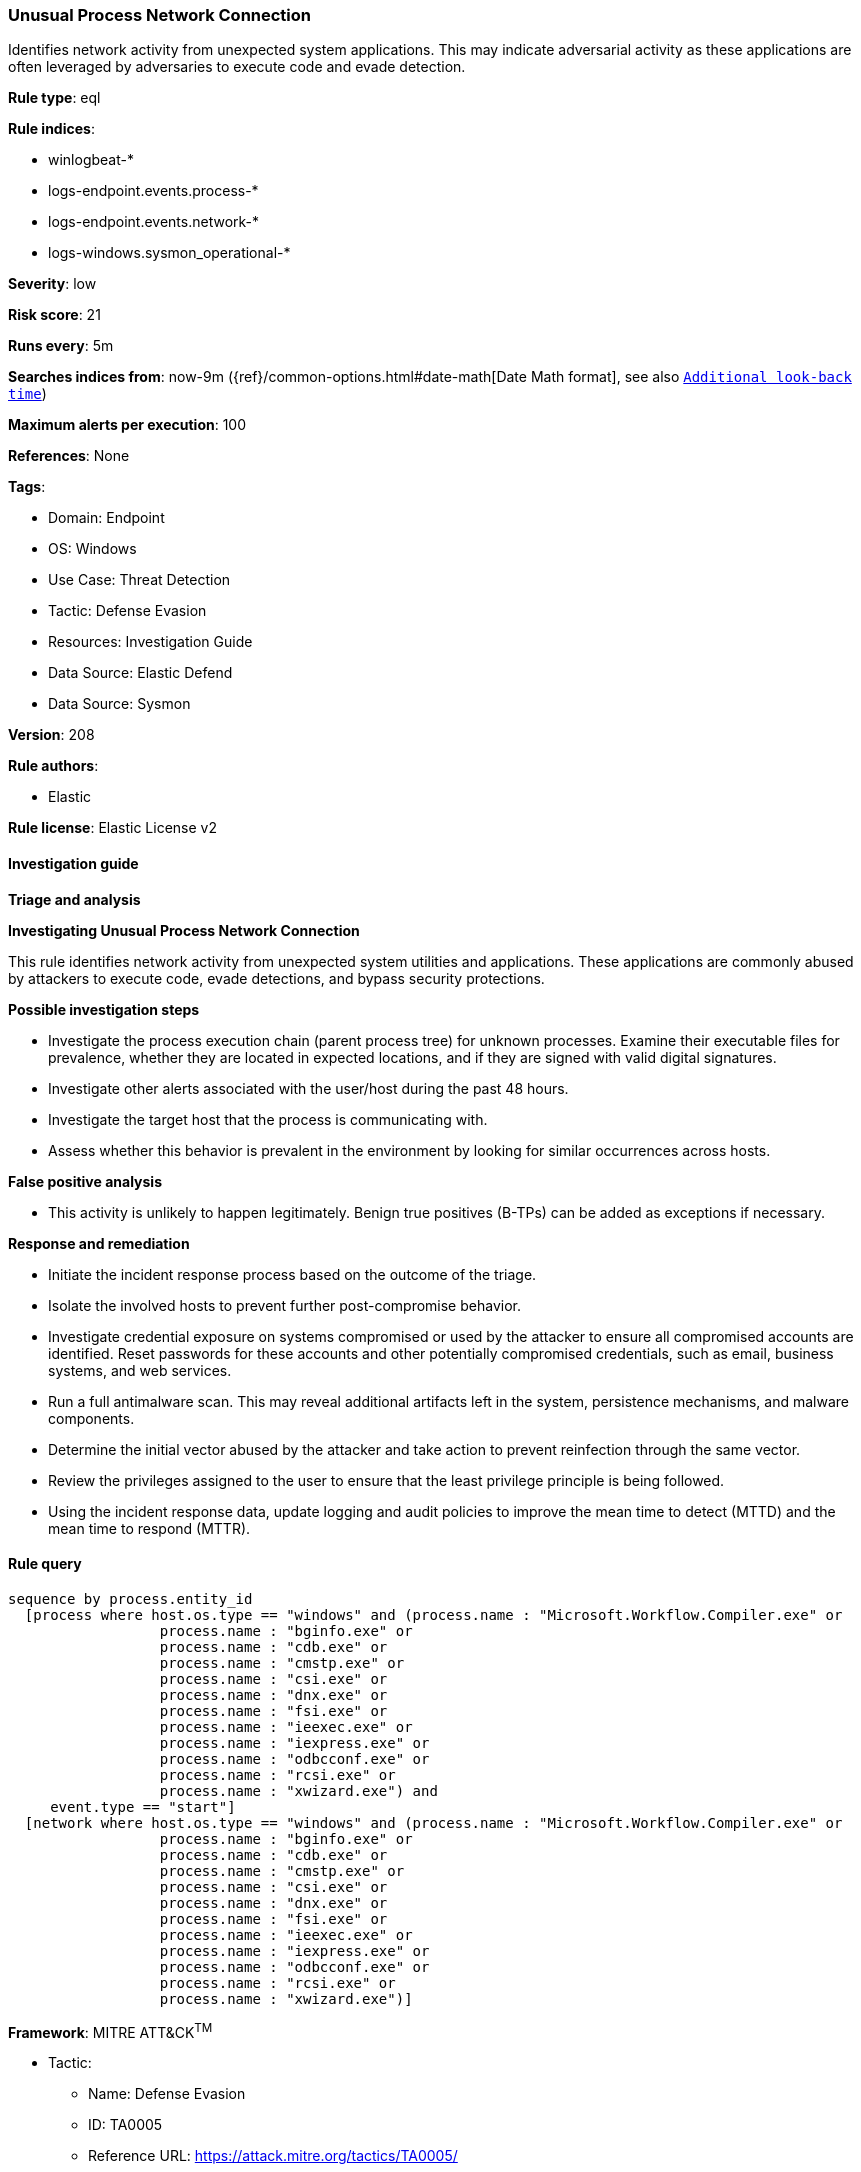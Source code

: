 [[unusual-process-network-connection]]
=== Unusual Process Network Connection

Identifies network activity from unexpected system applications. This may indicate adversarial activity as these applications are often leveraged by adversaries to execute code and evade detection.

*Rule type*: eql

*Rule indices*: 

* winlogbeat-*
* logs-endpoint.events.process-*
* logs-endpoint.events.network-*
* logs-windows.sysmon_operational-*

*Severity*: low

*Risk score*: 21

*Runs every*: 5m

*Searches indices from*: now-9m ({ref}/common-options.html#date-math[Date Math format], see also <<rule-schedule, `Additional look-back time`>>)

*Maximum alerts per execution*: 100

*References*: None

*Tags*: 

* Domain: Endpoint
* OS: Windows
* Use Case: Threat Detection
* Tactic: Defense Evasion
* Resources: Investigation Guide
* Data Source: Elastic Defend
* Data Source: Sysmon

*Version*: 208

*Rule authors*: 

* Elastic

*Rule license*: Elastic License v2


==== Investigation guide



*Triage and analysis*



*Investigating Unusual Process Network Connection*


This rule identifies network activity from unexpected system utilities and applications. These applications are commonly abused by attackers to execute code, evade detections, and bypass security protections.


*Possible investigation steps*


- Investigate the process execution chain (parent process tree) for unknown processes. Examine their executable files for prevalence, whether they are located in expected locations, and if they are signed with valid digital signatures.
- Investigate other alerts associated with the user/host during the past 48 hours.
- Investigate the target host that the process is communicating with.
- Assess whether this behavior is prevalent in the environment by looking for similar occurrences across hosts.


*False positive analysis*


- This activity is unlikely to happen legitimately. Benign true positives (B-TPs) can be added as exceptions if necessary.


*Response and remediation*


- Initiate the incident response process based on the outcome of the triage.
- Isolate the involved hosts to prevent further post-compromise behavior.
- Investigate credential exposure on systems compromised or used by the attacker to ensure all compromised accounts are identified. Reset passwords for these accounts and other potentially compromised credentials, such as email, business systems, and web services.
- Run a full antimalware scan. This may reveal additional artifacts left in the system, persistence mechanisms, and malware components.
- Determine the initial vector abused by the attacker and take action to prevent reinfection through the same vector.
- Review the privileges assigned to the user to ensure that the least privilege principle is being followed.
- Using the incident response data, update logging and audit policies to improve the mean time to detect (MTTD) and the mean time to respond (MTTR).


==== Rule query


[source, js]
----------------------------------
sequence by process.entity_id
  [process where host.os.type == "windows" and (process.name : "Microsoft.Workflow.Compiler.exe" or
                  process.name : "bginfo.exe" or
                  process.name : "cdb.exe" or
                  process.name : "cmstp.exe" or
                  process.name : "csi.exe" or
                  process.name : "dnx.exe" or
                  process.name : "fsi.exe" or
                  process.name : "ieexec.exe" or
                  process.name : "iexpress.exe" or
                  process.name : "odbcconf.exe" or
                  process.name : "rcsi.exe" or
                  process.name : "xwizard.exe") and
     event.type == "start"]
  [network where host.os.type == "windows" and (process.name : "Microsoft.Workflow.Compiler.exe" or
                  process.name : "bginfo.exe" or
                  process.name : "cdb.exe" or
                  process.name : "cmstp.exe" or
                  process.name : "csi.exe" or
                  process.name : "dnx.exe" or
                  process.name : "fsi.exe" or
                  process.name : "ieexec.exe" or
                  process.name : "iexpress.exe" or
                  process.name : "odbcconf.exe" or
                  process.name : "rcsi.exe" or
                  process.name : "xwizard.exe")]

----------------------------------

*Framework*: MITRE ATT&CK^TM^

* Tactic:
** Name: Defense Evasion
** ID: TA0005
** Reference URL: https://attack.mitre.org/tactics/TA0005/
* Technique:
** Name: Trusted Developer Utilities Proxy Execution
** ID: T1127
** Reference URL: https://attack.mitre.org/techniques/T1127/

